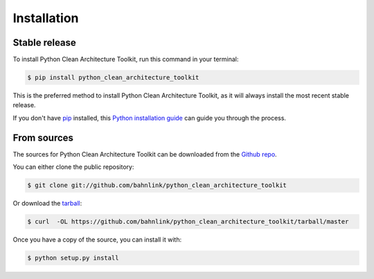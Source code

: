 .. highlight:: shell

============
Installation
============


Stable release
--------------

To install Python Clean Architecture Toolkit, run this command in your terminal:

.. code-block:: console

    $ pip install python_clean_architecture_toolkit

This is the preferred method to install Python Clean Architecture Toolkit, as it will always install the most recent stable release.

If you don't have `pip`_ installed, this `Python installation guide`_ can guide
you through the process.

.. _pip: https://pip.pypa.io
.. _Python installation guide: http://docs.python-guide.org/en/latest/starting/installation/


From sources
------------

The sources for Python Clean Architecture Toolkit can be downloaded from the `Github repo`_.

You can either clone the public repository:

.. code-block:: console

    $ git clone git://github.com/bahnlink/python_clean_architecture_toolkit

Or download the `tarball`_:

.. code-block:: console

    $ curl  -OL https://github.com/bahnlink/python_clean_architecture_toolkit/tarball/master

Once you have a copy of the source, you can install it with:

.. code-block:: console

    $ python setup.py install


.. _Github repo: https://github.com/bahnlink/python_clean_architecture_toolkit
.. _tarball: https://github.com/bahnlink/python_clean_architecture_toolkit/tarball/master
